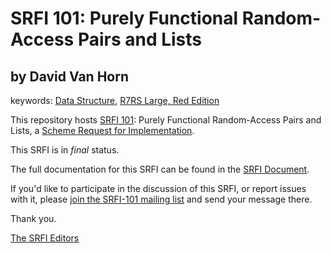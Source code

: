 * SRFI 101: Purely Functional Random-Access Pairs and Lists

** by David Van Horn



keywords: [[https://srfi.schemers.org/?keywords=data-structure][Data Structure]], [[https://srfi.schemers.org/?keywords=r7rs-large-red][R7RS Large, Red Edition]]

This repository hosts [[https://srfi.schemers.org/srfi-101/][SRFI 101]]: Purely Functional Random-Access Pairs and Lists, a [[https://srfi.schemers.org/][Scheme Request for Implementation]].

This SRFI is in /final/ status.

The full documentation for this SRFI can be found in the [[https://srfi.schemers.org/srfi-101/srfi-101.html][SRFI Document]].

If you'd like to participate in the discussion of this SRFI, or report issues with it, please [[https://srfi.schemers.org/srfi-101/][join the SRFI-101 mailing list]] and send your message there.

Thank you.


[[mailto:srfi-editors@srfi.schemers.org][The SRFI Editors]]
